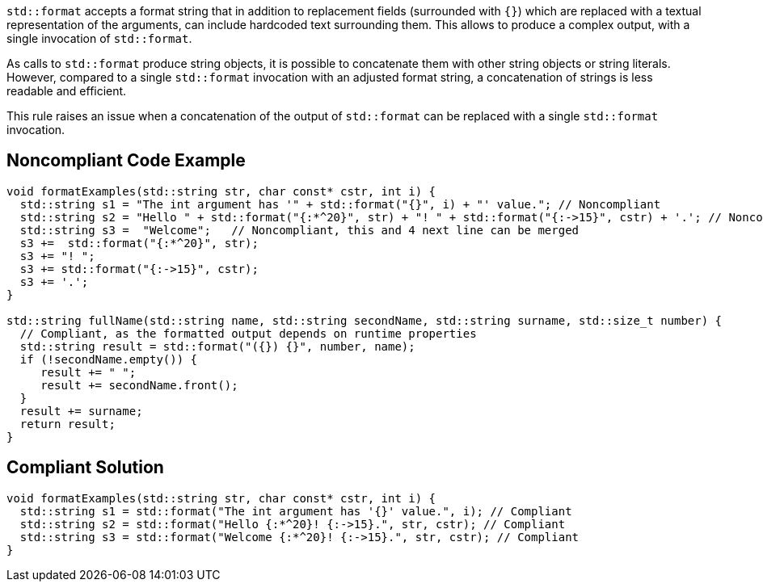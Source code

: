 `std::format` accepts a format string that in addition to replacement fields (surrounded with `{}`) which are replaced with a 
textual representation of the arguments, can include hardcoded text surrounding them. This allows to produce a complex output,
 with a single invocation of `std::format`.

As calls to `std::format` produce string objects, it is possible to concatenate them with other string objects or string literals.
However, compared to a single `std::format` invocation with an adjusted format string, a concatenation of strings is less readable and efficient.

This rule raises an issue when a concatenation of the output of `std::format` can be replaced with a single `std::format` invocation.

== Noncompliant Code Example

[source,cpp]
----
void formatExamples(std::string str, char const* cstr, int i) {
  std::string s1 = "The int argument has '" + std::format("{}", i) + "' value."; // Noncompliant
  std::string s2 = "Hello " + std::format("{:*^20}", str) + "! " + std::format("{:->15}", cstr) + '.'; // Noncompliant
  std::string s3 =  "Welcome";   // Noncompliant, this and 4 next line can be merged
  s3 +=  std::format("{:*^20}", str);
  s3 += "! ";
  s3 += std::format("{:->15}", cstr);
  s3 += '.';
}

std::string fullName(std::string name, std::string secondName, std::string surname, std::size_t number) {
  // Compliant, as the formatted output depends on runtime properties
  std::string result = std::format("({}) {}", number, name);
  if (!secondName.empty()) {
     result += " ";
     result += secondName.front();
  }
  result += surname;
  return result;
}
----

== Compliant Solution

[source,cpp]
----
void formatExamples(std::string str, char const* cstr, int i) {
  std::string s1 = std::format("The int argument has '{}' value.", i); // Compliant
  std::string s2 = std::format("Hello {:*^20}! {:->15}.", str, cstr); // Compliant
  std::string s3 = std::format("Welcome {:*^20}! {:->15}.", str, cstr); // Compliant
}

----

